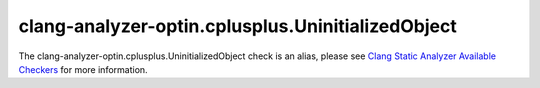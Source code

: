 .. title:: clang-tidy - clang-analyzer-optin.cplusplus.UninitializedObject
.. meta::
   :http-equiv=refresh: 5;URL=https://clang.llvm.org/docs/analyzer/checkers.html#optin-cplusplus-uninitializedobject

clang-analyzer-optin.cplusplus.UninitializedObject
==================================================

The clang-analyzer-optin.cplusplus.UninitializedObject check is an alias, please see
`Clang Static Analyzer Available Checkers <https://clang.llvm.org/docs/analyzer/checkers.html#optin-cplusplus-uninitializedobject>`_
for more information.
